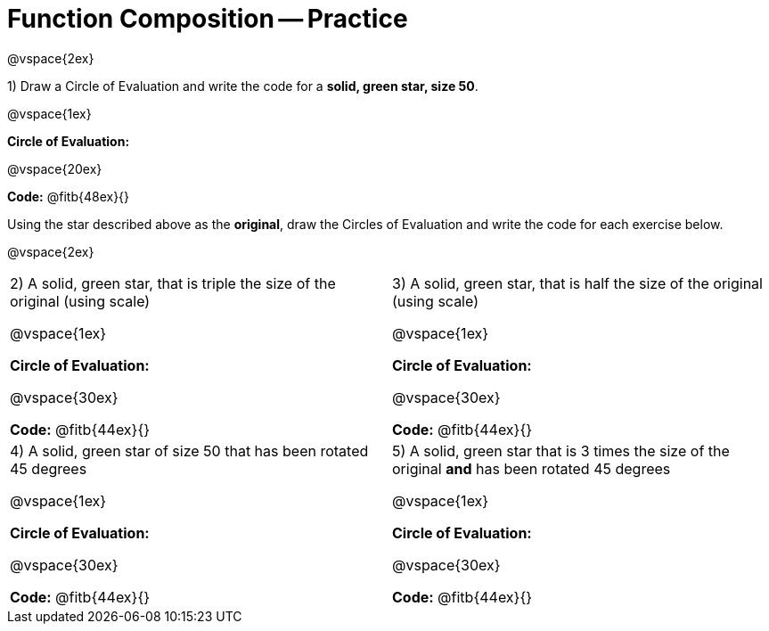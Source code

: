 = Function Composition -- Practice

@vspace{2ex}

1) Draw a Circle of Evaluation and write the code for a  *solid, green star, size 50*.

@vspace{1ex}

*Circle of Evaluation:*

@vspace{20ex}

*Code:* @fitb{48ex}{}

Using the star described above as the *original*, draw the Circles of Evaluation and write the code for each exercise below.

@vspace{2ex}

[cols="1a,1a",stripes="none"]
|===

| 2) A solid, green star, that is triple the size of the original (using scale) 

@vspace{1ex}

*Circle of Evaluation:*

@vspace{30ex}

*Code:* @fitb{44ex}{}


| 3) A solid, green star, that is half the size of the original (using scale)

@vspace{1ex}

*Circle of Evaluation:*

@vspace{30ex}

*Code:* @fitb{44ex}{}

| 4) A solid, green star of size 50 that has been rotated 45 degrees

@vspace{1ex}

*Circle of Evaluation:*

@vspace{30ex}

*Code:* @fitb{44ex}{}

| 5) A solid, green star that is 3 times the size of the original  *and* has been rotated 45 degrees

@vspace{1ex}

*Circle of Evaluation:*

@vspace{30ex}

*Code:* @fitb{44ex}{}

|===

